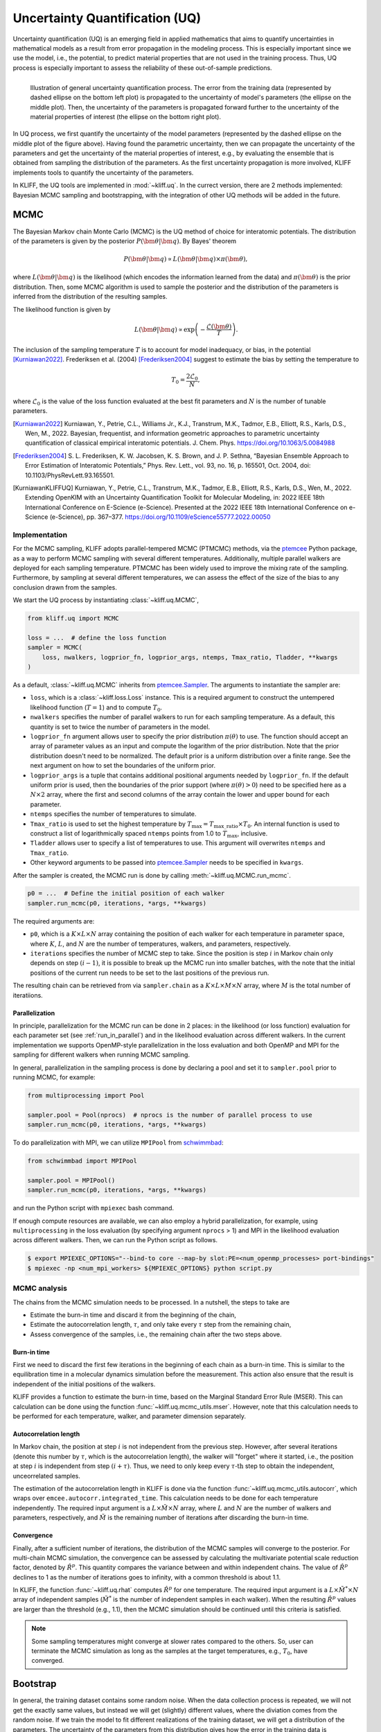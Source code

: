 .. _doc.uq:

===============================
Uncertainty Quantification (UQ)
===============================

Uncertainty quantification (UQ) is an emerging field in applied mathematics that aims to
quantify uncertainties in mathematical models as a result from error propagation in the
modeling process. This is especially important since we use the model, i.e., the
potential, to predict material properties that are not used in the
training process. Thus, UQ process is especially important to assess the reliability of
these out-of-sample predictions.

.. figure:: ../img/uq_cartoon.png
   :alt: Illustration of general uncertainty quantification process.
   :align: left

   Illustration of general uncertainty quantification process. The error from the
   training data (represented by dashed ellipse on the bottom left plot) is
   propagated to the uncertainty of model's parameters (the ellipse on the middle
   plot). Then, the uncertainty of the parameters is propagated forward further to
   the uncertainty of the material properties of interest (the ellipse on the bottom
   right plot).

In UQ process, we first quantify the uncertainty of the model parameters (represented by
the dashed ellipse on the middle plot of the figure above). Having found the parametric
uncertainty, then we can propagate the uncertainty of the parameters and get the
uncertainty of the material properties of interest, e.g., by evaluating the ensemble that
is obtained from sampling the distribution of the parameters. As the first uncertainty
propagation is more involved, KLIFF implements tools to quantify the uncertainty of the
parameters.

In KLIFF, the UQ tools are implemented in :mod:`~kliff.uq`. In the currect version, there
are 2 methods implemented: Bayesian MCMC sampling and bootstrapping, with the integration
of other UQ methods will be added in the future.


MCMC
====

The Bayesian Markov chain Monte Carlo (MCMC) is the UQ method of choice for interatomic
potentials. The distribution of the parameters is given by the posterior
:math:`P(\bm \theta | \bm q)`. By Bayes' theorem

.. math::

   P(\bm \theta | \bm q) \propto L(\bm \theta | \bm q) \times \pi(\bm \theta),

where :math:`L(\bm \theta | \bm q)` is the likelihood (which encodes the information
learned from the data) and :math:`\pi(\bm \theta)` is the prior distribution. Then, some
MCMC algorithm is used to sample the posterior and the distribution of the parameters is
inferred from the distribution of the resulting samples.

The likelihood function is given by

.. math::

   L(\bm \theta | \bm q) \propto \exp \left( -\frac{\mathcal{L}(\bm \theta)}{T} \right).

The inclusion of the sampling temperature :math:`T` is to account for model inadequacy,
or bias, in the potential [Kurniawan2022]_. Frederiksen et al. (2004) [Frederiksen2004]_
suggest to estimate the bias by setting the temperature to

.. math::

   T_0 = \frac{2 \mathcal{L}_0}{N},

where :math:`\mathcal{L}_0` is the value of the loss function evaluated at the best fit
parameters and :math:`N` is the number of tunable parameters.

.. seealso::
   For more discussion about this formulation, see [KurniawanKLIFFUQ]_.



.. [Kurniawan2022]
   Kurniawan, Y., Petrie, C.L., Williams Jr., K.J., Transtrum, M.K., Tadmor, E.B.,
   Elliott, R.S., Karls, D.S., Wen, M., 2022. Bayesian, frequentist, and information
   geometric approaches to parametric uncertainty quantification of classical empirical
   interatomic potentials. J. Chem. Phys. https://doi.org/10.1063/5.0084988

.. [Frederiksen2004] S. L. Frederiksen, K. W. Jacobsen, K. S. Brown, and J. P.
   Sethna, “Bayesian Ensemble Approach to Error Estimation of Interatomic
   Potentials,” Phys. Rev. Lett., vol. 93, no. 16, p. 165501, Oct. 2004,
   doi: 10.1103/PhysRevLett.93.165501.

.. [KurniawanKLIFFUQ]
   Kurniawan, Y., Petrie, C.L., Transtrum, M.K., Tadmor, E.B., Elliott, R.S., Karls,
   D.S., Wen, M., 2022. Extending OpenKIM with an Uncertainty Quantification Toolkit for
   Molecular Modeling, in: 2022 IEEE 18th International Conference on E-Science
   (e-Science). Presented at the 2022 IEEE 18th International Conference on e-Science
   (e-Science), pp. 367–377. https://doi.org/10.1109/eScience55777.2022.00050



Implementation
--------------

For the MCMC sampling, KLIFF adopts parallel-tempered MCMC (PTMCMC) methods, via the
ptemcee_ Python package, as a way to perform MCMC sampling with several different
temperatures. Additionally, multiple parallel walkers are deployed for each sampling
temperature. PTMCMC has been widely used to improve the mixing rate of the sampling.
Furthermore, by sampling at several different temperatures, we can assess the effect of
the size of the bias to any conclusion drawn from the samples.

We start the UQ process by instantiating :class:`~kliff.uq.MCMC`,

.. code-block:: python

   from kliff.uq import MCMC

   loss = ...  # define the loss function
   sampler = MCMC(
       loss, nwalkers, logprior_fn, logprior_args, ntemps, Tmax_ratio, Tladder, **kwargs
   )

As a default, :class:`~kliff.uq.MCMC` inherits from ptemcee.Sampler_. The arguments to
instantiate the sampler are:

* ``loss``, which is a :class:`~kliff.loss.Loss` instance. This is a required argument
  to construct the untempered likelihood function (:math:`T=1`) and to compute
  :math:`T_0`.
* ``nwalkers`` specifies the number of parallel walkers to run for each sampling
  temperature. As a default, this quantity is set to twice the number of parameters in
  the model.
* ``logprior_fn`` argument allows user to specify the prior distribution
  :math:`\pi(\theta)` to use. The function should accept an array of parameter values as
  an input and compute the logarithm of the prior distribution. Note that the prior
  distribution doesn't need to be normalized. The default prior is a uniform distribution
  over a finite range. See the next argument on how to set the boundaries of the uniform
  prior.
* ``logprior_args`` is a tuple that contains additional positional arguments needed by
  ``logprior_fn``. If the default uniform prior is used, then the boundaries of the prior
  support (where :math:`\pi(\theta) > 0`) need to be specified here as a
  :math:`N \times 2` array, where the first and second columns of the array contain the
  lower and upper bound for each parameter.
* ``ntemps`` specifies the number of temperatures to simulate.
* ``Tmax_ratio`` is used to set the highest temperature by
  :math:`T_{\text{max}} = T_{\text{max\_ratio}} \times T_0`. An internal function is used
  to construct a list of logarithmically spaced ``ntemps`` points from 1.0 to
  :math:`T_{\text{max}}`, inclusive.
* ``Tladder`` allows user to specify a list of temperatures to use. This argument will
  overwrites ``ntemps`` and ``Tmax_ratio``.
* Other keyword arguments to be passed into ptemcee.Sampler_ needs to be specified in
  ``kwargs``.


.. How to run sampling
After the sampler is created, the MCMC run is done by calling
:meth:`~kliff.uq.MCMC.run_mcmc`.

.. code-block:: python

   p0 = ...  # Define the initial position of each walker
   sampler.run_mcmc(p0, iterations, *args, **kwargs)

The required arguments are:

* ``p0``, which is a :math:`K \times L \times N` array containing the position of each
  walker for each temperature in parameter space, where :math:`K`, :math:`L`, and
  :math:`N` are the number of temperatures, walkers, and parameters, respectively.
* ``iterations`` specifies the number of MCMC step to take. Since the position is step
  :math:`i` in Markov chain only depends on step :math:`(i-1)`, it is possible to break
  up the MCMC run into smaller batches, with the note that the initial positions of the
  current run needs to be set to the last positions of the previous run.

.. seealso::
   For other possible arguments, see also ptemcee.Sampler.run_mcmc_.

The resulting chain can be retrieved from via ``sampler.chain`` as a
:math:`K \times L \times M \times N` array, where :math:`M` is the total number of
iteratiions.


Parallelization
^^^^^^^^^^^^^^^

In principle, parallelization for the MCMC run can be done in 2 places: in the likelihood
(or loss function) evaluation for each parameter set (see :ref:`run_in_parallel`) and in
the likelihood evaluation across different walkers. In the current implementation we
supports OpenMP-style parallelization in the loss evaluation and both OpenMP and MPI for
the sampling for different walkers when running MCMC sampling.

In general, parallelization in the sampling process is done by declaring a pool and set
it to ``sampler.pool`` prior to running MCMC, for example:

.. code-block:: python

   from multiprocessing import Pool
   
   sampler.pool = Pool(nprocs)  # nprocs is the number of parallel process to use
   sampler.run_mcmc(p0, iterations, *args, **kwargs)

To do parallelization with MPI, we can utilize ``MPIPool`` from schwimmbad_:

.. code-block:: python

   from schwimmbad import MPIPool
   
   sampler.pool = MPIPool()
   sampler.run_mcmc(p0, iterations, *args, **kwargs)

and run the Python script with ``mpiexec`` bash command.

If enough compute resources are available, we can also employ a hybrid parallelization,
for example, using ``multiprocessing`` in the loss evaluation (by specifying argument
``nprocs`` > 1) and MPI in the likelihood evaluation across different walkers. Then, we
can run the Python script as follows.

.. code-block:: bash

   $ export MPIEXEC_OPTIONS="--bind-to core --map-by slot:PE=<num_openmp_processes> port-bindings"
   $ mpiexec -np <num_mpi_workers> ${MPIEXEC_OPTIONS} python script.py


.. _ptemcee: https://github.com/willvousden/ptemcee/tree/1.0.0
.. _ptemcee.Sampler: https://github.com/willvousden/ptemcee/blob/1.0.0/ptemcee/sampler.py#L143-L199
.. _ptemcee.Sampler.run_mcmc: https://github.com/willvousden/ptemcee/blob/1.0.0/ptemcee/sampler.py#L272-L323
.. _schwimmbad: https://schwimmbad.readthedocs.io/


MCMC analysis
-------------

The chains from the MCMC simulation needs to be processed. In a nutshell, the steps to
take are

* Estimate the burn-in time and discard it from the beginning of the chain,
* Estimate the autocorrelation length, :math:`\tau`, and only take every :math:`\tau` step
  from the remaining chain,
* Assess convergence of the samples, i.e., the remaining chain after the two steps above.


Burn-in time
^^^^^^^^^^^^

First we need to discard the first few iterations in the beginning of each chain as a
burn-in time. This is similar to the equilibration time in a molecular dynamics
simulation before the measurement. This action also ensure that the result is independent
of the initial positions of the walkers.

KLIFF provides a function to estimate the burn-in time, based on the Marginal Standard
Error Rule (MSER). This can calculation can be done using the function
:func:`~kliff.uq.mcmc_utils.mser`. However, note that this calculation needs to be
performed for each temperature, walker, and parameter dimension separately.

Autocorrelation length
^^^^^^^^^^^^^^^^^^^^^^

In Markov chain, the position at step :math:`i` is not independent from the previous step.
However, after several iterations (denote this number by :math:`\tau`, which is the
autocorrelation length), the walker will "forget" where it started, i.e., the position at
step :math:`i` is independent from step :math:`(i + \tau)`. Thus, we need to only keep
every :math:`\tau \text{-th}` step to obtain the independent, unceorrelated samples.

The estimation of the autocorrelation length in KLIFF is done via the function
:func:`~kliff.uq.mcmc_utils.autocorr`, which wraps over
``emcee.autocorr.integrated_time``. This calculation needs to be done for each temperature
independently. The required input argument is a :math:`L \times \tilde{M} \times N`
array, where :math:`L` and :math:`N` are the number of walkers and parameters,
respectively, and :math:`\tilde{M}` is the remaining number of iterations after
discarding the burn-in time.

Convergence
^^^^^^^^^^^

Finally, after a sufficient number of iterations, the distribution of the MCMC samples
will converge to the posterior. For multi-chain MCMC simulation, the convergence can be
assessed by calculating the multivariate potential scale reduction factor, denoted by
:math:`\hat{R}^p`. This quantity compares the variance between and within independent
chains. The value of :math:`\hat{R}^p` declines to 1 as the number of iterations goes to
infinity, with a common threshold is about 1.1.

In KLIFF, the function :func:`~kliff.uq.rhat` computes :math:`\hat{R}^p` for one
temperature. The required input argument is a :math:`L \times \tilde{M}^* \times N` array
of independent samples (:math:`\tilde{M}^*` is the number of independent samples in each
walker). When the resulting :math:`\hat{R}^p` values are larger than the threshold
(e.g., 1.1), then the MCMC simulation should be continued until this criteria is
satisfied.

.. note::
   Some sampling temperatures might converge at slower rates compared to the others.
   So, user can terminate the MCMC simulation as long as the samples at the target
   temperatures, e.g., :math:`T_0`, have converged.


.. seealso::
   See the tutorial for running MCMC in :ref:`tut_mcmc`.



Bootstrap
=========

In general, the training dataset contains some random noise. When the data collection
process is repeated, we will not get the exactly same values, but instead we will get
(slightly) different values, where the diviation comes from the random noise. If we
train the model to fit different realizations of the training dataset, we will get a
distribution of the parameters. The uncertainty of the parameters from this distribution
gives how the error in the training data is propagated to the uncertainty of the
parameters. However, often times we don't have the luxury to repeat the data collection.
A suggestion in this case is to generate artificial datasets and train the model to fit
these artificial datasets.

.. figure:: ../img/bootstrap.png
   :alt: Illustration on how bootstrapping works.

Bootstrapping is a way to generate the artificial datasets. We assume that the original
dataset contains :math:`N` *independent and identically distributed (iid)* data points.
An artificial, bootstrap dataset is generated by sample :math:`N` points from the original
dataset with replacement. Note that this means that there are some data points which are
repeated, while some other data points are not sampled, thus the bootstrap dataset is not
the same as the original dataset. The difference between the datasets gives the sense of
probability in data.



Implementation
--------------

Bootstrapping is implemented in :class:`~kliff.uq.Bootstrap`. A general workflow for this
calculation is

1. Instantiate :class:`~kliff.uq.Bootstrap` class instance.

   This process is straightfoward. The only required argument is the :class:`~kliff.loss.Loss`
   instance.

   .. code-block:: python

      from kliff.uq import Bootstrap

      loss = ...  # define the loss function
      # Train the potential
      min_kwargs = ...  # Optimizer setting
      loss.minimize(**min_kwargs)

      bs = Bootstrap(loss, *args, **kwargs)

   When instantiating the parent class :class:`~kliff.uq.Bootstrap`, it will return either
   an instance of :class:`~kliff.uq.BootstrapEmpiricalModel` or
   :class:`~kliff.uq.BootstrapNeuralNetworkModel`, depending on whether we have a
   physics-based (empirical) model or a neural network model, respectively. When a neural
   network model is used, user can specify an additional argument `orig_state_filename`,
   which specified the name and path of the file to use to export the initial state of the
   model prior to running bootstrap. This is to reset the state of the model at the end
   of performing bootstrap UQ.

2. Generate bootstrap datasets.

   In this implementation, we assume that the training dataset consists of many atomic
   configurations and the corresponding quantities. Note that the quantities corresponding
   to a single atomic configuration are **not** independent to each other. Thus, the
   resampling process to generate bootstrap dataset should not be done in data point
   level. Instead we should generate bootstrap dataset by resampling the atomic
   configurations.

   The built-in bootstrap dataset generator function was setup to perform this type of
   resampling. Note that atomic configurations here is referred as compute arguments,
   which also contains type of data and weights to use.

   .. code-block:: python

      nsamples = ...  # Number of samples to generate
      bs.generate_bootstrap_compute_arguments(nsamples)

   When an empirical model with multiple calculators is used, the resampling is done to
   the combined list of the compute arguments across all calculators. Then, an internal
   function will automatically assign back the bootstrap compute arguments to their
   respective calculators. This means that the number of compute arguments in each
   calculator when we do bootstrapping is more likely be different than the original
   number of compute arguments per calculator, although the total number of compute
   argumnets is still the same.

   Also note that the built-in bootstrap compute argumnents generator assume that the
   configurations are independent to each other. In the case where this is not satisfied,
   then a more sophisticated resampling method should be used. This can be done by
   defining a custom bootstrap compute arguments generator function. The only required
   arguments for this function is the requested number of samples.

3. Run the optimization for each bootstrap dataset.

   After a set of bootstrap compute arguments is generated, then we need to iterate over
   each of them, and train the potential to fit each bootstrap dataset.

   .. code-block:: python

      bs.run(min_kwargs=min_kwargs)

   There are 2 arguments that are the same to run the optimization stage of bootstrapping,
   regardless if we use an empirical or neural network model. These arguments are:

   * ``min_kwargs``, which is a dictionary containing the keyword arguments that will be
     passed in to the optimizer. This argument can be thought as the optimizer setting.

     .. note::
	Since the mapping from the bootstrap dataset to the inferred parameters contains
	optimization, then it is recommended to use the same optimizer setting when we
	iterate over each bootstrap compute arguments and train the potential.
	Additionally, the optimizer setting should also be the same as the setting used
	in the initial training, when we use the original set of compute arguments to
	train the potential.

   * ``callback``, which is an option to specify a function that will be called in each
     iteration. This can be used as a debugging tool or to monitor convergence.

   For other additional arguments, please refer to the respective function documentation,
   i.e., :meth:`~kliff.uq.BootstrapEmpiricalModel.run` for empirical model or
   :meth:`~kliff.uq.BootstrapNeuralNetworkModel.run` for neural network model.
